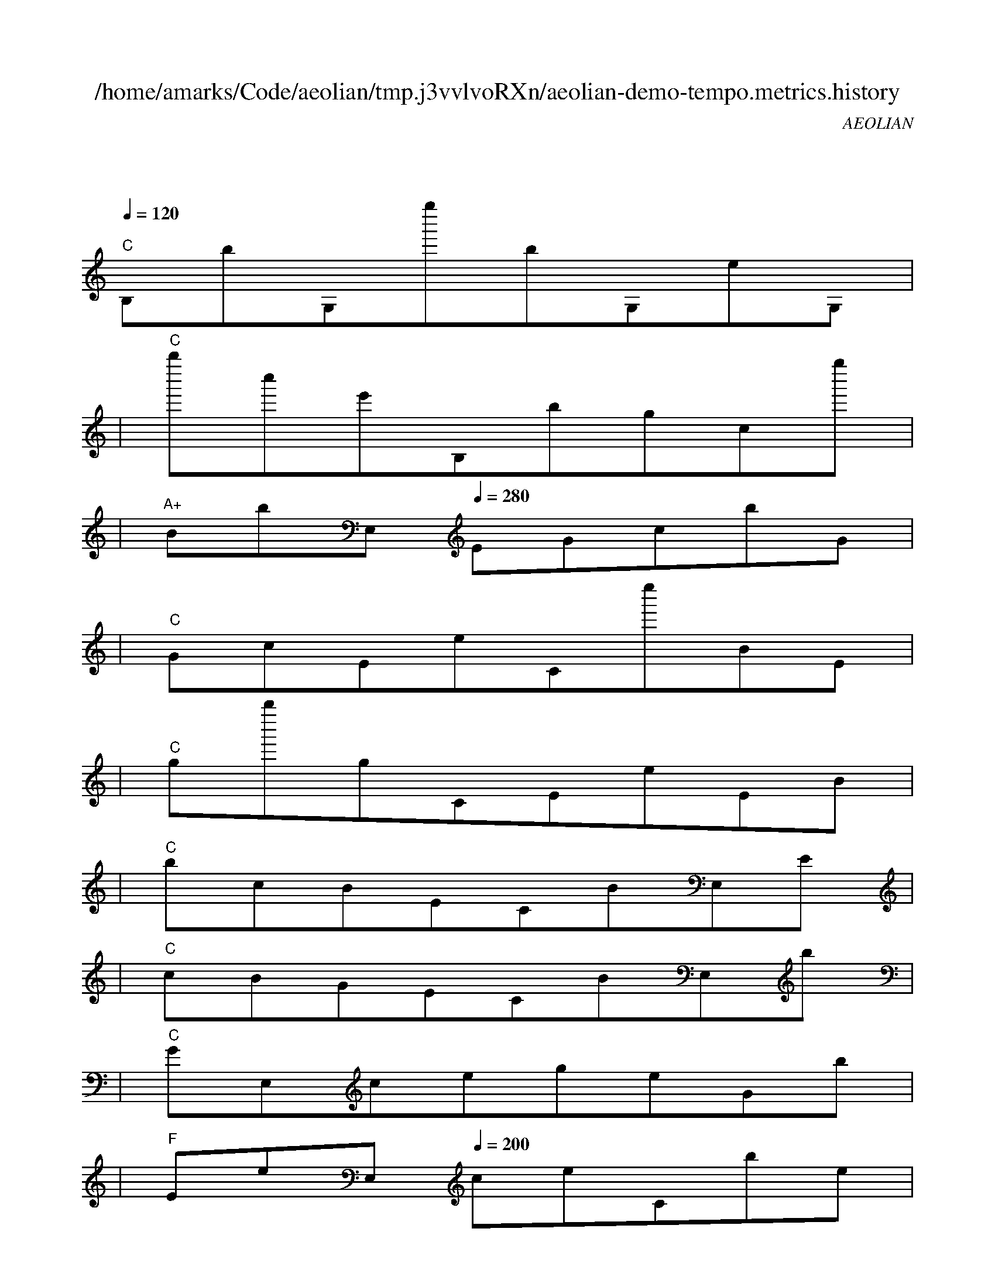 
X:1
T:/home/amarks/Code/aeolian/tmp.j3vvlvoRXn/aeolian-demo-tempo.metrics.history
C:AEOLIAN
M:4/4
L:1/8
Q:1/4=120
K:C
%%MIDI gchord c
| "C"
w: ObservableAmb.java
 [I: MIDI program 73] B,bG,g''bG,eG, |
| "C"b''c''e'B,bgcg'' |
| "A+"BbE,[Q:1/4=280] EGcbG |
| "C"GcEeCe''BE |
| "C"gb''gCEeEB |
| "C"bcBECBE,E |
| "C"cBGECBE,b |
| "C"GE,cegeGb |
| "F"EeE,[Q:1/4=200] ceCbe |
| "C"EgEbcBEc |
| "F"EE,[Q:1/4=220] BEEecE |
| "C"eebEECEE |
| "Dm"EGE,[Q:1/4=180] EBEBe |
| "C"CEEE,EEGE, |
| "C"E,b''bBCeCb' |
| "C"EBEE,EbgE, |
| "Em"[Q:1/4=180] EEGECcBE |
| "Em"CCEEE,[Q:1/4=180] EgG |
| "C"GCcBGCeE |
| "Dm"EE,[Q:1/4=180] EGGCCc |
| "C"BcEEE,BbE, |
| "C"E,E,E, |
